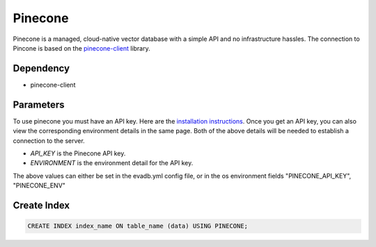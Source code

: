 Pinecone
==========

Pinecone is a managed, cloud-native vector database with a simple API and no infrastructure hassles.
The connection to Pincone is based on the `pinecone-client <https://docs.pinecone.io/docs/python-client>`_ library.

Dependency
----------

* pinecone-client

Parameters
----------

To use pinecone you must have an API key. Here are the `installation instructions <https://docs.pinecone.io/docs/quickstart>`_.
Once you get an API key, you can also view the corresponding environment details in the same page. Both of the above details
will be needed to establish a connection to the server.

* `API_KEY` is the Pinecone API key.
* `ENVIRONMENT` is the environment detail for the API key.

The above values can either be set in the evadb.yml config file, or in the os environment fields "PINECONE_API_KEY", "PINECONE_ENV"

Create Index
-----------------

.. code-block:: text

   CREATE INDEX index_name ON table_name (data) USING PINECONE;